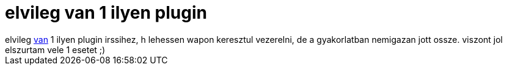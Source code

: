= elvileg van 1 ilyen plugin

:slug: elvileg_van_1_ilyen_plugin
:category: geek
:tags: hu
:date: 2005-09-30T12:33:09Z
++++
elvileg <a href="http://irssi.org/files/plugins/mobile/" target="_self">van</a> 1 ilyen plugin irssihez, h lehessen wapon keresztul vezerelni, de a gyakorlatban nemigazan jott ossze. viszont jol elszurtam vele 1 esetet ;)
++++
